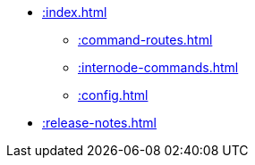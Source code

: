 * xref::index.adoc[]
** xref::command-routes.adoc[]
** xref::internode-commands.adoc[]
** xref::config.adoc[]
* xref::release-notes.adoc[]